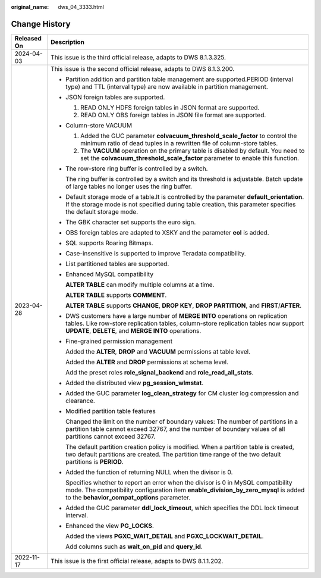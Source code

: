 :original_name: dws_04_3333.html

.. _dws_04_3333:

Change History
==============

+-----------------------------------+--------------------------------------------------------------------------------------------------------------------------------------------------------------------------------------------------------------------------------+
| Released On                       | Description                                                                                                                                                                                                                    |
+===================================+================================================================================================================================================================================================================================+
| 2024-04-03                        | This issue is the third official release, adapts to DWS 8.1.3.325.                                                                                                                                                             |
+-----------------------------------+--------------------------------------------------------------------------------------------------------------------------------------------------------------------------------------------------------------------------------+
| 2023-04-28                        | This issue is the second official release, adapts to DWS 8.1.3.200.                                                                                                                                                            |
|                                   |                                                                                                                                                                                                                                |
|                                   | -  Partition addition and partition table management are supported.PERIOD (interval type) and TTL (interval type) are now available in partition management.                                                                   |
|                                   |                                                                                                                                                                                                                                |
|                                   | -  JSON foreign tables are supported.                                                                                                                                                                                          |
|                                   |                                                                                                                                                                                                                                |
|                                   |    #. READ ONLY HDFS foreign tables in JSON format are supported.                                                                                                                                                              |
|                                   |    #. READ ONLY OBS foreign tables in JSON file format are supported.                                                                                                                                                          |
|                                   |                                                                                                                                                                                                                                |
|                                   | -  Column-store VACUUM                                                                                                                                                                                                         |
|                                   |                                                                                                                                                                                                                                |
|                                   |    #. Added the GUC parameter **colvacuum_threshold_scale_factor** to control the minimum ratio of dead tuples in a rewritten file of column-store tables.                                                                     |
|                                   |    #. The **VACUUM** operation on the primary table is disabled by default. You need to set the **colvacuum_threshold_scale_factor** parameter to enable this function.                                                        |
|                                   |                                                                                                                                                                                                                                |
|                                   | -  The row-store ring buffer is controlled by a switch.                                                                                                                                                                        |
|                                   |                                                                                                                                                                                                                                |
|                                   |    The ring buffer is controlled by a switch and its threshold is adjustable. Batch update of large tables no longer uses the ring buffer.                                                                                     |
|                                   |                                                                                                                                                                                                                                |
|                                   | -  Default storage mode of a table.It is controlled by the parameter **default_orientation**. If the storage mode is not specified during table creation, this parameter specifies the default storage mode.                   |
|                                   |                                                                                                                                                                                                                                |
|                                   | -  The GBK character set supports the euro sign.                                                                                                                                                                               |
|                                   |                                                                                                                                                                                                                                |
|                                   | -  OBS foreign tables are adapted to XSKY and the parameter **eol** is added.                                                                                                                                                  |
|                                   |                                                                                                                                                                                                                                |
|                                   | -  SQL supports Roaring Bitmaps.                                                                                                                                                                                               |
|                                   |                                                                                                                                                                                                                                |
|                                   | -  Case-insensitive is supported to improve Teradata compatibility.                                                                                                                                                            |
|                                   |                                                                                                                                                                                                                                |
|                                   | -  List partitioned tables are supported.                                                                                                                                                                                      |
|                                   |                                                                                                                                                                                                                                |
|                                   | -  Enhanced MySQL compatibility                                                                                                                                                                                                |
|                                   |                                                                                                                                                                                                                                |
|                                   |    **ALTER TABLE** can modify multiple columns at a time.                                                                                                                                                                      |
|                                   |                                                                                                                                                                                                                                |
|                                   |    **ALTER TABLE** supports **COMMENT**.                                                                                                                                                                                       |
|                                   |                                                                                                                                                                                                                                |
|                                   |    **ALTER TABLE** supports **CHANGE**, **DROP KEY**, **DROP PARTITION**, and **FIRST**/**AFTER**.                                                                                                                             |
|                                   |                                                                                                                                                                                                                                |
|                                   | -  DWS customers have a large number of **MERGE INTO** operations on replication tables. Like row-store replication tables, column-store replication tables now support **UPDATE**, **DELETE**, and **MERGE INTO** operations. |
|                                   |                                                                                                                                                                                                                                |
|                                   | -  Fine-grained permission management                                                                                                                                                                                          |
|                                   |                                                                                                                                                                                                                                |
|                                   |    Added the **ALTER**, **DROP** and **VACUUM** permissions at table level.                                                                                                                                                    |
|                                   |                                                                                                                                                                                                                                |
|                                   |    Added the **ALTER** and **DROP** permissions at schema level.                                                                                                                                                               |
|                                   |                                                                                                                                                                                                                                |
|                                   |    Add the preset roles **role_signal_backend** and **role_read_all_stats**.                                                                                                                                                   |
|                                   |                                                                                                                                                                                                                                |
|                                   | -  Added the distributed view **pg_session_wlmstat**.                                                                                                                                                                          |
|                                   |                                                                                                                                                                                                                                |
|                                   | -  Added the GUC parameter **log_clean_strategy** for CM cluster log compression and clearance.                                                                                                                                |
|                                   |                                                                                                                                                                                                                                |
|                                   | -  Modified partition table features                                                                                                                                                                                           |
|                                   |                                                                                                                                                                                                                                |
|                                   |    Changed the limit on the number of boundary values: The number of partitions in a partition table cannot exceed 32767, and the number of boundary values of all partitions cannot exceed 32767.                             |
|                                   |                                                                                                                                                                                                                                |
|                                   |    The default partition creation policy is modified. When a partition table is created, two default partitions are created. The partition time range of the two default partitions is **PERIOD**.                             |
|                                   |                                                                                                                                                                                                                                |
|                                   | -  Added the function of returning NULL when the divisor is 0.                                                                                                                                                                 |
|                                   |                                                                                                                                                                                                                                |
|                                   |    Specifies whether to report an error when the divisor is 0 in MySQL compatibility mode. The compatibility configuration item **enable_division_by_zero_mysql** is added to the **behavior_compat_options** parameter.       |
|                                   |                                                                                                                                                                                                                                |
|                                   | -  Added the GUC parameter **ddl_lock_timeout**, which specifies the DDL lock timeout interval.                                                                                                                                |
|                                   |                                                                                                                                                                                                                                |
|                                   | -  Enhanced the view **PG_LOCKS**.                                                                                                                                                                                             |
|                                   |                                                                                                                                                                                                                                |
|                                   |    Added the views **PGXC_WAIT_DETAIL** and **PGXC_LOCKWAIT_DETAIL**.                                                                                                                                                          |
|                                   |                                                                                                                                                                                                                                |
|                                   |    Add columns such as **wait_on_pid** and **query_id**.                                                                                                                                                                       |
+-----------------------------------+--------------------------------------------------------------------------------------------------------------------------------------------------------------------------------------------------------------------------------+
| 2022-11-17                        | This issue is the first official release, adapts to DWS 8.1.1.202.                                                                                                                                                             |
+-----------------------------------+--------------------------------------------------------------------------------------------------------------------------------------------------------------------------------------------------------------------------------+

